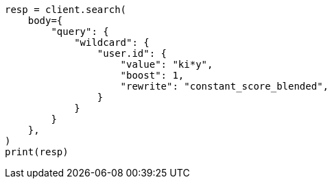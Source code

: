 // query-dsl/wildcard-query.asciidoc:21

[source, python]
----
resp = client.search(
    body={
        "query": {
            "wildcard": {
                "user.id": {
                    "value": "ki*y",
                    "boost": 1,
                    "rewrite": "constant_score_blended",
                }
            }
        }
    },
)
print(resp)
----